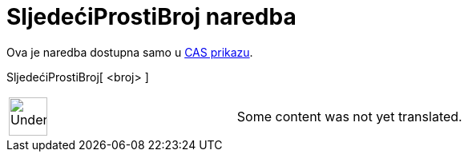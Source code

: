 = SljedećiProstiBroj naredba
:page-en: commands/NextPrime
ifdef::env-github[:imagesdir: /hr/modules/ROOT/assets/images]

Ova je naredba dostupna samo u xref:/CAS_prikaz.adoc[CAS prikazu].

SljedećiProstiBroj[ <broj> ]::

[width="100%",cols="50%,50%",]
|===
a|
image:48px-UnderConstruction.png[UnderConstruction.png,width=48,height=48]

|Some content was not yet translated.
|===

